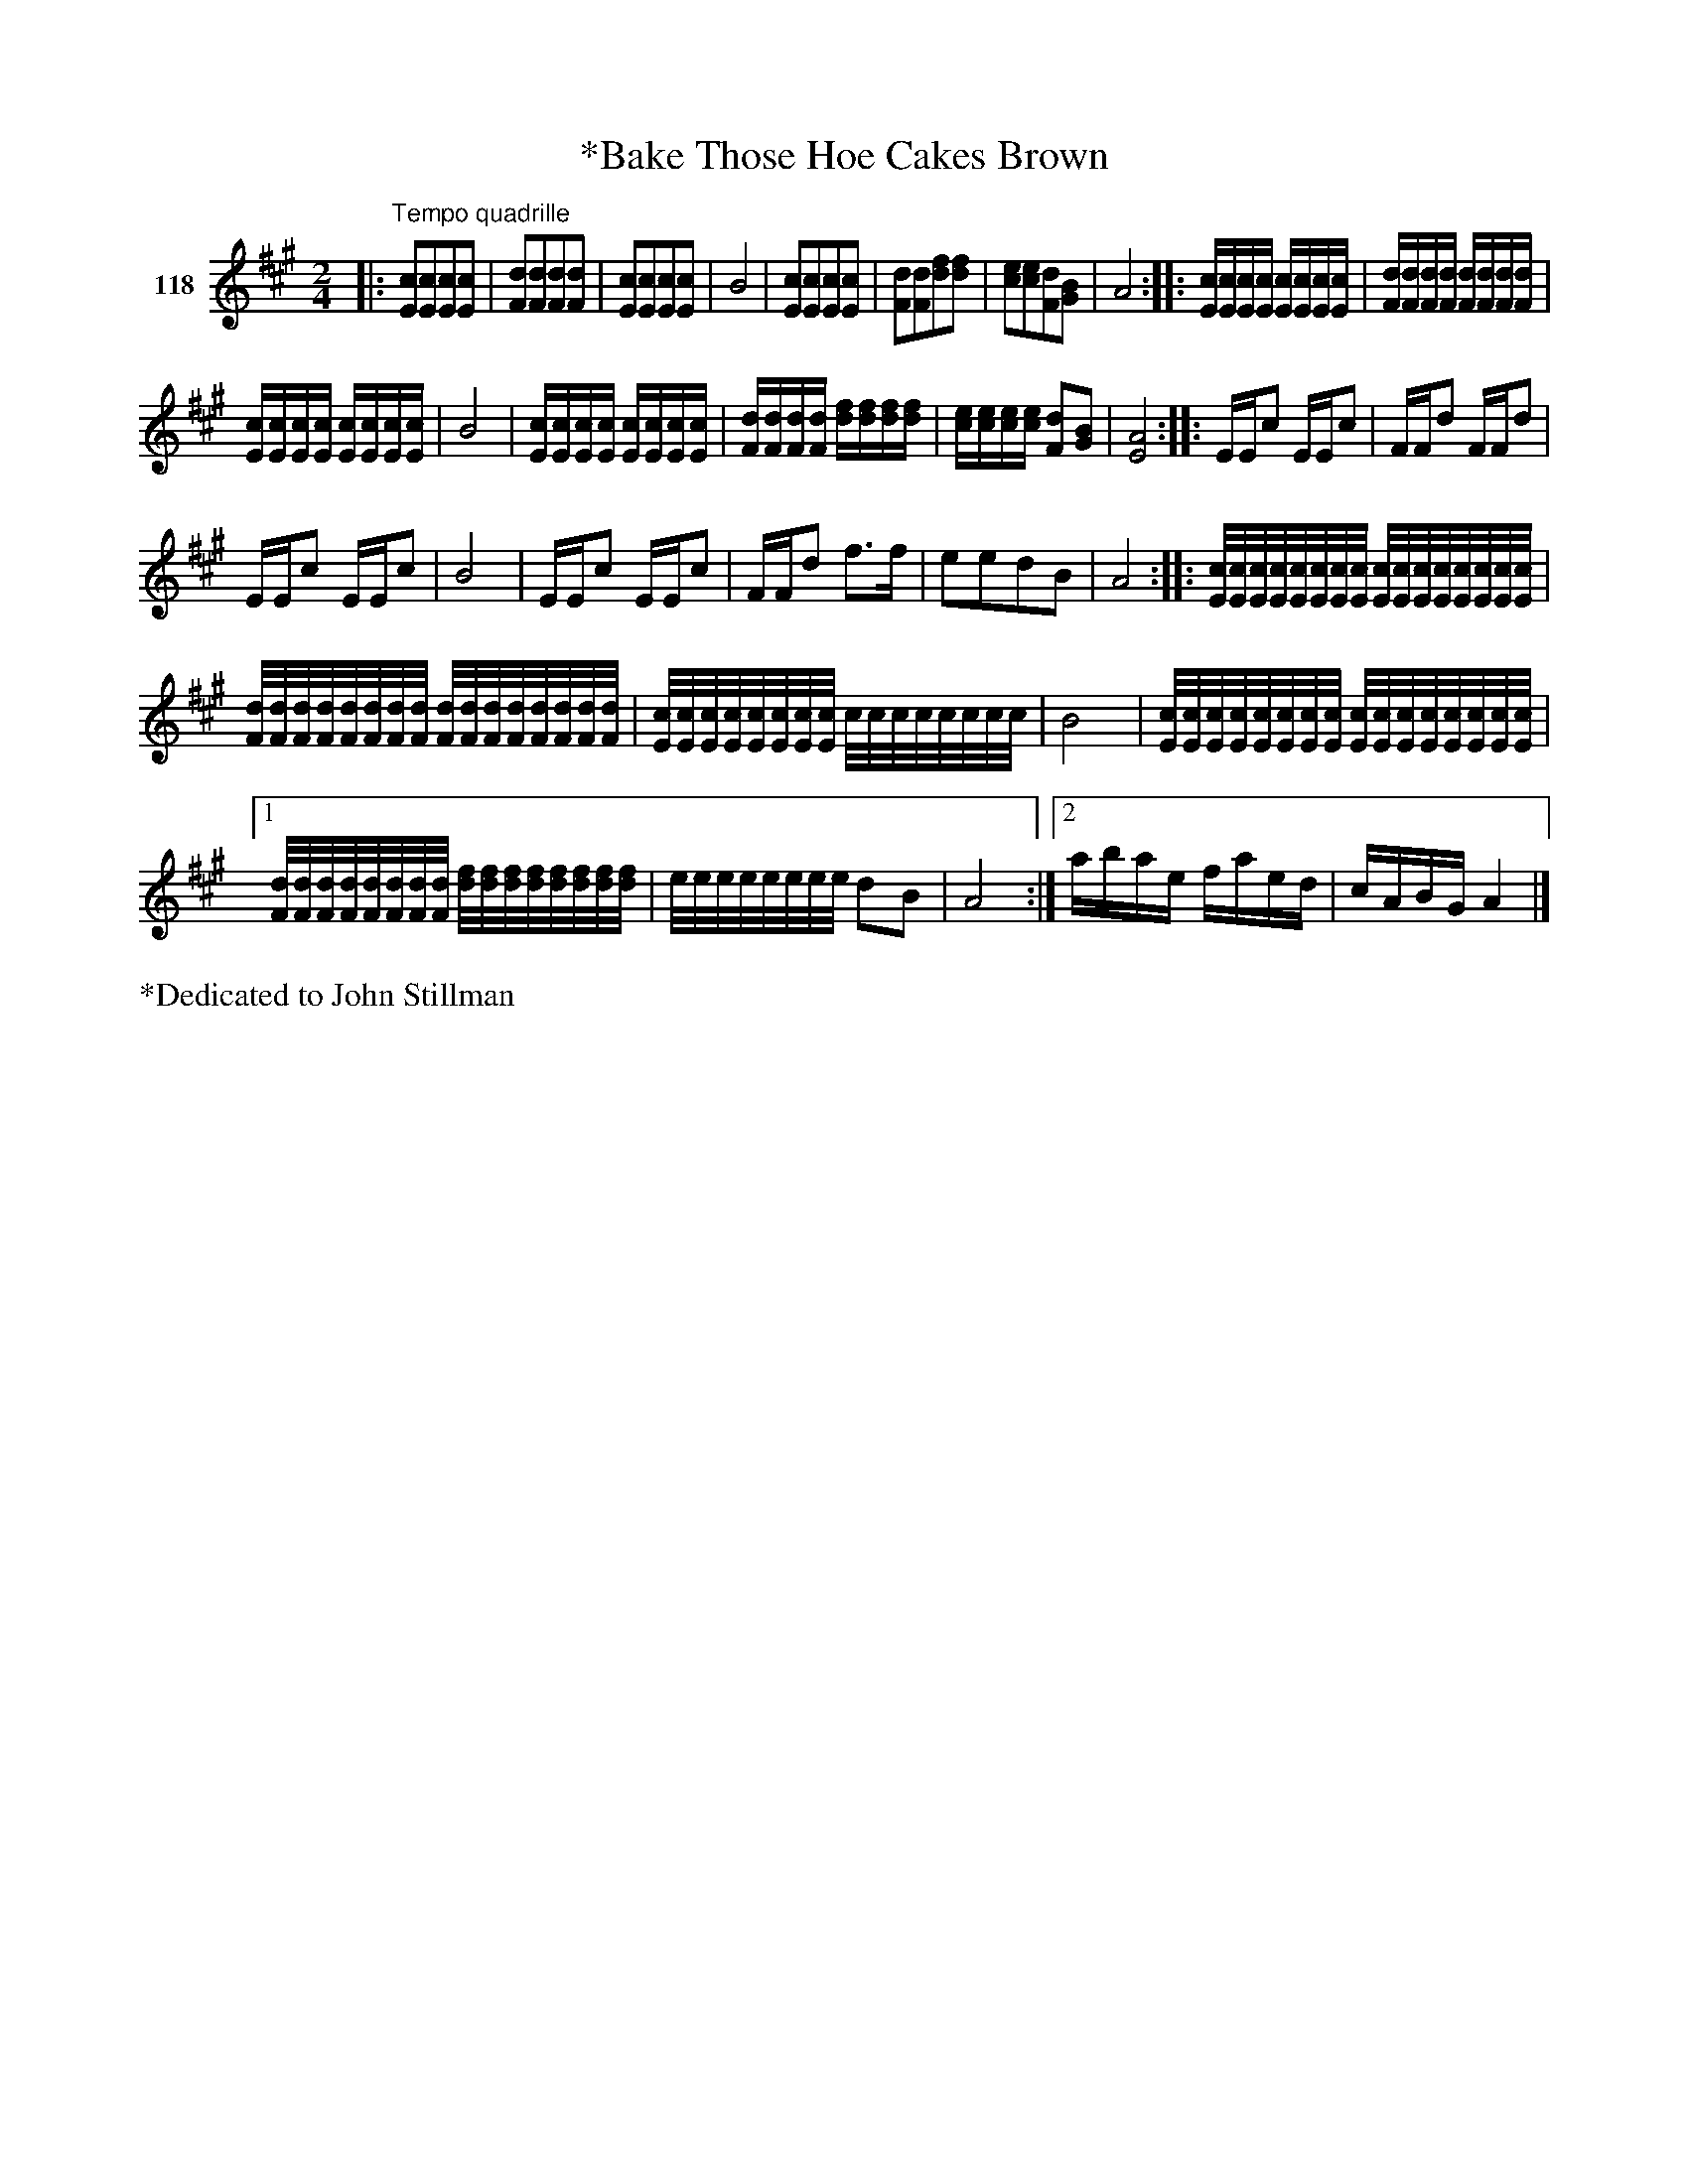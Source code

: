 X: 412
T: *Bake Those Hoe Cakes Brown
S: Viola Ruth "Pioneer Western Folk Tunes" 1948 p.41 #2
R: reel, march
Z: 2019 John Chambers <jc:trillian.mit.edu>
N: Several begin-repeats added to match end-repeats.
M: 2/4
L: 1/16
K: A
V: 1 name="118"
|:"^Tempo quadrille"\
[c2E2][c2E2][c2E2][c2E2] | [d2F2][d2F2][d2F2][d2F2] | [c2E2][c2E2][c2E2][c2E2] | B8 |\
[c2E2][c2E2][c2E2][c2E2] | [d2F2][d2F2][f2d2][f2d2] | [e2c2][e2c2][d2F2][B2G2] | A8 ::\
[cE][cE][cE][cE] [cE][cE][cE][cE] | [dF][dF][dF][dF] [dF][dF][dF][dF] |
[cE][cE][cE][cE] [cE][cE][cE][cE] | B8 |\
[cE][cE][cE][cE] [cE][cE][cE][cE] | [dF][dF][dF][dF] [fd][fd][fd][fd] |\
[ec][ec][ec][ec] [d2F2][B2G2] | [A8E8] :: EEc2 EEc2 | FFd2 FFd2 |
EEc2 EEc2 | B8 | EEc2 EEc2 | FFd2 f3f | e2e2d2B2 | A8 ::\
[c/E/][c/E/][c/E/][c/E/][c/E/][c/E/][c/E/][c/E/] [c/E/][c/E/][c/E/][c/E/][c/E/][c/E/][c/E/][c/E/] |
[d/F/][d/F/][d/F/][d/F/][d/F/][d/F/][d/F/][d/F/] [d/F/][d/F/][d/F/][d/F/][d/F/][d/F/][d/F/][d/F/] |\
[c/E/][c/E/][c/E/][c/E/][c/E/][c/E/][c/E/][c/E/] c/c/c/c/c/c/c/c/ | B8 |\
[c/E/][c/E/][c/E/][c/E/][c/E/][c/E/][c/E/][c/E/] [c/E/][c/E/][c/E/][c/E/][c/E/][c/E/][c/E/][c/E/] |
[1 [d/F/][d/F/][d/F/][d/F/][d/F/][d/F/][d/F/][d/F/] [f/d/][f/d/][f/d/][f/d/][f/d/][f/d/][f/d/][f/d/] |\
e/e/e/e/e/e/e/e/ d2B2 | A8 :|\
[2 abae faed | cABG A4 |]
%%text *Dedicated to John Stillman 
